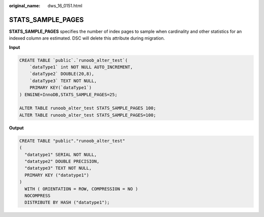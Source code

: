 :original_name: dws_16_0151.html

.. _dws_16_0151:

.. _en-us_topic_0000001772536520:

STATS_SAMPLE_PAGES
==================

**STATS_SAMPLE_PAGES** specifies the number of index pages to sample when cardinality and other statistics for an indexed column are estimated. DSC will delete this attribute during migration.

**Input**

.. code-block::

   CREATE TABLE `public`.`runoob_alter_test`(
       `dataType1` int NOT NULL AUTO_INCREMENT,
       `dataType2` DOUBLE(20,8),
       `dataType3` TEXT NOT NULL,
       PRIMARY KEY(`dataType1`)
   ) ENGINE=InnoDB,STATS_SAMPLE_PAGES=25;

   ALTER TABLE runoob_alter_test STATS_SAMPLE_PAGES 100;
   ALTER TABLE runoob_alter_test STATS_SAMPLE_PAGES=100;

**Output**

.. code-block::

   CREATE TABLE "public"."runoob_alter_test"
   (
     "datatype1" SERIAL NOT NULL,
     "datatype2" DOUBLE PRECISION,
     "datatype3" TEXT NOT NULL,
     PRIMARY KEY ("datatype1")
   )
     WITH ( ORIENTATION = ROW, COMPRESSION = NO )
     NOCOMPRESS
     DISTRIBUTE BY HASH ("datatype1");
